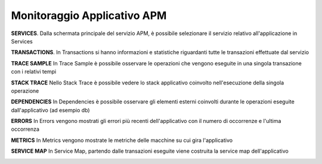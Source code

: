 .. _30.5_Monitoraggio_applicativo_APM:

**Monitoraggio Applicativo APM**
********************************

**SERVICES**.
Dalla schermata principale del servizio APM, è possibile selezionare il servizio relativo all'applicazione in Services

.. image:: img/30.5_Services.png

**TRANSACTIONS**.
In Transactions si hanno informazioni e statistiche riguardanti tutte le transazioni effettuate dal servizio

.. image:: img/30.5_Transactions.png

**TRACE SAMPLE**
In Trace Sample è possibile osservare le operazioni che vengono eseguite in una singola transazione con i relativi tempi

.. image:: img/30.5_Trace_sample

**STACK TRACE**
Nello Stack Trace è possibile vedere lo stack applicativo coinvolto nell'esecuzione della singola operazione

.. image:: img/30.5_Stack_trace

**DEPENDENCIES**
In Dependencies è possibile osservare gli elementi esterni coinvolti durante le operazioni eseguite dall'applicativo (ad esempio db)

.. image:: img/30.5_Dependencies

**ERRORS**
In Errors vengono mostrati gli errori più recenti dell'applicativo con il numero di occorrenze e l'ultima occorrenza

.. image:: img/30.5_Errors

**METRICS**
In Metrics vengono mostrate le metriche delle macchine su cui gira l'applicativo

.. image:: img/30.5_Metrics

**SERVICE MAP**
In Service Map, partendo dalle transazioni eseguite viene costruita la service map dell'applicativo

.. image:: img/30.5_Service_map